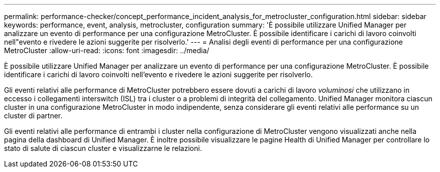 ---
permalink: performance-checker/concept_performance_incident_analysis_for_metrocluster_configuration.html 
sidebar: sidebar 
keywords: performance, event, analysis, metrocluster, configuration 
summary: 'È possibile utilizzare Unified Manager per analizzare un evento di performance per una configurazione MetroCluster. È possibile identificare i carichi di lavoro coinvolti nell"evento e rivedere le azioni suggerite per risolverlo.' 
---
= Analisi degli eventi di performance per una configurazione MetroCluster
:allow-uri-read: 
:icons: font
:imagesdir: ../media/


[role="lead"]
È possibile utilizzare Unified Manager per analizzare un evento di performance per una configurazione MetroCluster. È possibile identificare i carichi di lavoro coinvolti nell'evento e rivedere le azioni suggerite per risolverlo.

Gli eventi relativi alle performance di MetroCluster potrebbero essere dovuti a carichi di lavoro _voluminosi_ che utilizzano in eccesso i collegamenti interswitch (ISL) tra i cluster o a problemi di integrità del collegamento. Unified Manager monitora ciascun cluster in una configurazione MetroCluster in modo indipendente, senza considerare gli eventi relativi alle performance su un cluster di partner.

Gli eventi relativi alle performance di entrambi i cluster nella configurazione di MetroCluster vengono visualizzati anche nella pagina della dashboard di Unified Manager. È inoltre possibile visualizzare le pagine Health di Unified Manager per controllare lo stato di salute di ciascun cluster e visualizzarne le relazioni.
